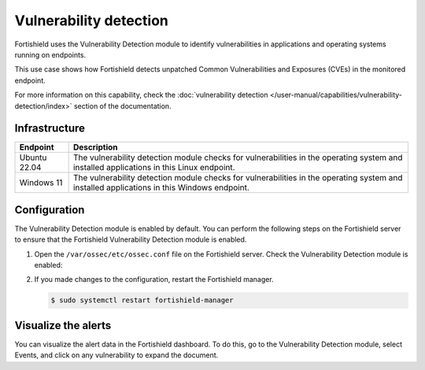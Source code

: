 .. Copyright (C) 2015, Fortishield, Inc.

.. meta::
   :description: Fortishield detects if installed applications have an unpatched CVE in the monitored system. Learn more about this in this PoC.

Vulnerability detection
=======================

Fortishield uses the Vulnerability Detection module to identify vulnerabilities in applications and operating systems running on endpoints.

This use case shows how Fortishield detects unpatched Common Vulnerabilities and Exposures (CVEs) in the monitored endpoint.

For more information on this capability, check the :doc:`vulnerability detection </user-manual/capabilities/vulnerability-detection/index>` section of the documentation.

Infrastructure
--------------

+---------------+--------------------------------------------------------------------------------------------------------------------------------------------+
| Endpoint      | Description                                                                                                                                |
+===============+============================================================================================================================================+
| Ubuntu 22.04  | The vulnerability detection module checks for vulnerabilities in the operating system and installed applications in this Linux endpoint.   |
+---------------+--------------------------------------------------------------------------------------------------------------------------------------------+
| Windows 11    | The vulnerability detection module checks for vulnerabilities in the operating system and installed applications in this Windows endpoint. |
+---------------+--------------------------------------------------------------------------------------------------------------------------------------------+

Configuration
-------------

The Vulnerability Detection module is enabled by default. You can perform the following steps on the Fortishield server to ensure that the Fortishield Vulnerability Detection module is enabled.

#. Open the ``/var/ossec/etc/ossec.conf`` file on the Fortishield server. Check the Vulnerability Detection module is enabled:

   .. code-block:: xml
      :emphasize-lines: 2
   
      <vulnerability-detection>
         <enabled>yes</enabled>
         <index-status>yes</index-status>
         <feed-update-interval>60m</feed-update-interval>
      </vulnerability-detection>
   
      <indexer>
         <enabled>yes</enabled>
         <hosts>
            <host>https://0.0.0.0:9200</host>
         </hosts>
         <ssl>
            <certificate_authorities>
            <ca>/etc/filebeat/certs/root-ca.pem</ca>
            </certificate_authorities>
            <certificate>/etc/filebeat/certs/filebeat.pem</certificate>
            <key>/etc/filebeat/certs/filebeat-key.pem</key>
         </ssl>
      </indexer>

#. If you made changes to the configuration, restart the Fortishield manager.

   .. code-block:: console

      $ sudo systemctl restart fortishield-manager

Visualize the alerts
--------------------

You can visualize the alert data in the Fortishield dashboard. To do this, go to the Vulnerability Detection module, select Events, and click on any vulnerability to expand the document.

.. thumbnail:: /images/poc/vulnerabilities-ubuntu-alerts.png
   :title: Detected vulnerabilities on Ubuntu alerts
   :align: center
   :width: 80%
